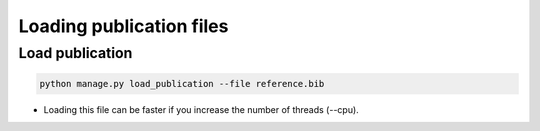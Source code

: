 Loading publication files
=========================

Load publication
----------------

.. code-block:: bash

    python manage.py load_publication --file reference.bib

* Loading this file can be faster if you increase the number of threads (--cpu).
